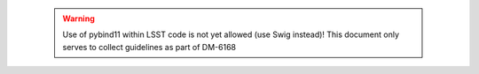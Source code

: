 ..

  .. warning::
     Use of pybind11 within LSST code is not yet allowed (use Swig instead)!
     This document only serves to collect guidelines as part of DM-6168

